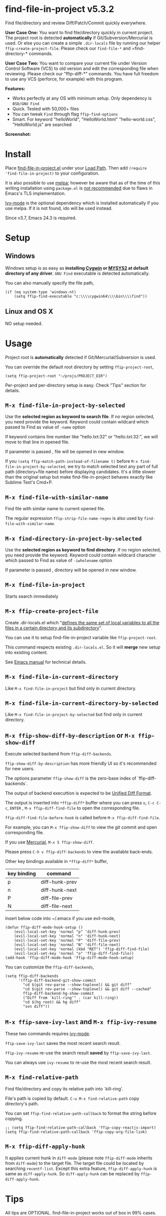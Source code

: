* find-file-in-project v5.3.2
Find file/directory and review Diff/Patch/Commit quickly everywhere.

*User Case One:*
You want to find file/directory quickly in current project. The project root is detected *automatically* if Git/Subversion/Mercurial is used. Or else you can create a simple =.dir-locals= file by running our helper =ffip-create-project-file=. Please check our =find-file-*= and =find-directory-* commands.

*User Case Two:*
You want to compare your current file under Version Control Software (VCS) to old version and edit the corresponding file when reviewing. Please check our "ffip-diff-*" commands. You have full freedom to use any VCS (perforce, for example) with this program.

*Features:*
- Works perfectly at any OS with minimum setup. Only dependency is =BSD/GNU Find=
- Quick. Tested with 50,000+ files
- You can tweak =Find= through flag =ffip-find-options=
- Smart. For keyword "helloWorld", "HelloWorld.html" "hello-world.css", "HelloWorld.js" are searched

*Screenshot:*

[[https://raw.githubusercontent.com/technomancy/find-file-in-project/master/ffip-screenshot-nq8.png]]

* Install
Place [[https://raw.githubusercontent.com/technomancy/find-file-in-project/master/find-file-in-project.el][find-file-in-project.el]] under your [[https://www.emacswiki.org/emacs/LoadPath][Load Path]]. Then add =(require 'find-file-in-project)= to your configuration.

It is also possible to use [[http://stable.melpa.org/#/find-file-in-project][melpa]]; however be aware that as of the time of this writing installation using =package.el= is [[https://glyph.twistedmatrix.com/2015/11/editor-malware.html][not recommended]] due to flaws in Emacs's TLS implementation.

[[https://github.com/abo-abo/swiper][Ivy-mode]] is the optional dependency which is installed automatically if you use melpa. If it is not found, ido will be used instead.

Since v3.7, Emacs 24.3 is required.
* Setup
** Windows
Windows setup is as easy as *installing [[http://cygwin.com][Cygwin]] or [[https://msys2.github.io/][MYSYS2]] at default directory of any driver*. =GNU Find= executable is detected automatically.

You can also manually specify the file path,
#+begin_src elisp
(if (eq system-type 'windows-nt)
    (setq ffip-find-executable "c:\\\\cygwin64\\\\bin\\\\find"))
#+end_src

** Linux and OS X
NO setup needed.
* Usage
Project root is *automatically* detected if Git/Mercurial/Subversion is used.

You can override the default root directory by setting =ffip-project-root=,
#+begin_src elisp
(setq ffip-project-root "~/projs/PROJECT_DIR")
#+end_src

Per-project and per-directory setup is easy. Check "Tips" section for details.
** =M-x find-file-in-project-by-selected=
Use the *selected region as keyword to search file*. If no region selected, you need provide the keyword. Keyword could contain wildcard which passed to Find as value of =-name= option

If keyword contains line number like "hello.txt:32" or "hello.txt:32:", we will move to that line in opened file.

If parameter is passed , file will be opened in new window.

If you =(setq ffip-match-path-instead-of-filename t)= before =M-x find-file-in-project-by-selected=, we try to match selected text any part of full path (directory+file name) before displaying candidates. It's a little slower than the original setup but make find-file-in-project behaves exactly like Sublime Text's Cmd+P.
** =M-x find-file-with-similar-name=
Find file with similar name to current opened file.

The regular expression =ffip-strip-file-name-regex= is also used by =find-file-with-similar-name=.
** =M-x find-directory-in-project-by-selected=
Use the *selected region as keyword to find directory*. If no region selected, you need provide the keyword. Keyword could contain wildcard character which passed to Find as value of =-iwholename= option

If parameter is passed , directory will be opened in new window.
** =M-x find-file-in-project=
Starts search immediately
** =M-x ffip-create-project-file=
Create .dir-locals.el which "[[http://www.gnu.org/software/emacs/manual/html_node/emacs/Directory-Variables.html][defines the same set of local variables to all the files in a certain directory and its subdirectory]]".

You can use it to setup find-file-in-project variable like =ffip-project-root=.

This command respects existing =.dir-locals.el=. So it will *merge* new setup into existing content.

See [[http://www.gnu.org/software/emacs/manual/html_node/emacs/Directory-Variables.html][Emacs manual]] for technical details.
** =M-x find-file-in-current-directory=
Like =M-x find-file-in-project= but find only in current directory.
** =M-x find-file-in-current-directory-by-selected=
Like =M-x find-file-in-project-by-selected= but find only in current directory.
** =M-x ffip-show-diff-by-description= or =M-x ffip-show-diff=
Execute selected backend from =ffip-diff-backends=.

=ffip-show-diff-by-description= has more friendly UI so it's recommended for new users.

The options parameter =ffip-show-diff= is the zero-base index of `ffip-diff-backends`.

The output of backend executtion is expected to be [[http://www.gnu.org/software/diffutils/manual/html_node/Unified-Format.html][Unified Diff Format]].

The output is inserted into  =*ffip-diff*= buffer where you can press =o=, =C-c C-c=, =ENTER= , =M-x ffip-diff-find-file=  to open the corresponding file.

=ffip-diff-find-file-before-hook= is called before =M-x ffip-diff-find-file=.

For example, you can =M-x ffip-show-diff= to view the git commit and open corresponding file.

If you use [[https://www.mercurial-scm.org/][Mercurial]], =M-x 5 ffip-show-diff=.

Please press =C-h v ffip-diff-backends= to view the available back-ends.

Other key bindings available in =*ffip-diff*= buffer,
| key binding | command        |
|-------------+----------------|
| p           | diff-hunk-prev |
| n           | diff-hunk-next |
| P           | diff-file-prev |
| N           | diff-file-next |

Insert below code into ~/.emacs if you use evil-mode,
#+begin_src elisp
(defun ffip-diff-mode-hook-setup ()
    (evil-local-set-key 'normal "p" 'diff-hunk-prev)
    (evil-local-set-key 'normal "n" 'diff-hunk-next)
    (evil-local-set-key 'normal "P" 'diff-file-prev)
    (evil-local-set-key 'normal "N" 'diff-file-next)
    (evil-local-set-key 'normal (kbd "RET") 'ffip-diff-find-file)
    (evil-local-set-key 'normal "o" 'ffip-diff-find-file))
(add-hook 'ffip-diff-mode-hook 'ffip-diff-mode-hook-setup)
#+end_src

You can customize the =ffip-diff-backends=,
#+begin_src elisp
(setq ffip-diff-backends
      '(ffip-diff-backend-git-show-commit
        "cd $(git rev-parse --show-toplevel) && git diff"
        "cd $(git rev-parse --show-toplevel) && git diff --cached"
        ffip-diff-backend-hg-show-commit
        ("Diff from `kill-ring'" . (car kill-ring))
        "cd $(hg root) && hg diff"
        "svn diff"))
#+end_src
** =M-x ffip-save-ivy-last= and =M-x ffip-ivy-resume=
These two commands requires [[https://github.com/abo-abo/swiper][ivy-mode]].

=ffip-save-ivy-last= saves the most recent search result.

=ffip-ivy-resume= re-use the search result *saved* by =ffip-save-ivy-last=.

You can always use =ivy-resume= to re-use the most recent search result.
** =M-x find-relative-path=
Find file/directory and copy its relative path into `kill-ring'.

File's path is copied by default. =C-u M-x find-relative-path= copy directory's path.

You can set =ffip-find-relative-path-callback= to format the string before copying.
#+begin_src elisp
;; (setq ffip-find-relative-path-callback 'ffip-copy-reactjs-import)
(setq ffip-find-relative-path-callback 'ffip-copy-org-file-link)
#+end_src
** =M-x ffip-diff-apply-hunk=
It applies current hunk in =diff-mode= (please note =ffip-diff-mode= inherits from =diff-mode=) to the target file. The target file could be located by searching =recentf-list=. Except this extra feature, =ffip-diff-apply-hunk= is same as =diff-apply-hunk=. So =diff-apply-hunk= can be replaced by =ffip-diff-apply-hunk=.
* Tips
All tips are OPTIONAL. find-file-in-project works out of box in 99% cases.
** You prefer ido-mode?
#+begin_src elisp
(ido-mode 1)
(setq ffip-prefer-ido-mode t)
#+end_src
** APIs
- "ffip-get-project-root-directory" return the full path of current project
** Per-project setup using Emacs lisp
Here is complete setup you could insert into "~/.emacs.d/init.el",
#+begin_src elisp
;; if the full path of current file is under SUBPROJECT1 or SUBPROJECT2
;; OR if I'm reading my personal issue track document,
(defun my-setup-develop-environment ()
  (interactive)
  (when (ffip-current-full-filename-match-pattern-p "\\(PROJECT_DIR\\|issue-track.org\\)")
    ;; Though PROJECT_DIR is team's project, I care only its sub-directory "subproj1""
    (setq-local ffip-project-root "~/projs/PROJECT_DIR/subproj1")
    ;; well, I'm not interested in concatenated BIG js file or file in dist/
    (setq-local ffip-find-options "-not -size +64k -not -iwholename '*/dist/*'")
    ;; for this project, I'm only interested certain types of files
    (setq-local ffip-patterns '("*.html" "*.js" "*.css" "*.java" "*.xml" "*.js"))
    ;; maybe you want to search files in `bin' directory?
    (setq-local ffip-prune-patterns (delete "*/bin/*" ffip-prune-patterns))
    ;; exclude `dist/' directory
    (add-to-list 'ffip-prune-patterns "*/dist/*"))
  ;; insert more WHEN statements below this line for other projects
  )
;; most major modes inherit from prog-mode, so below line is enough
(add-hook 'prog-mode-hook 'my-setup-develop-environment)
#+end_src
** Per-directory setup using .dir-locals.el
All variables may be overridden on a per-directory basis in your .dir-locals.el. See (info "(Emacs) Directory Variables") for details.

You only need place .dir-locals.el into your project root directory.

A sample .dir-locals.el,
#+begin_src elisp
((nil . ((ffip-project-root . "~/projs/PROJECT_DIR")
         ;; ingore files bigger than 64k and directory "dist/"
         (ffip-find-options . "-not -size +64k -not -iwholename '*/dist/*'")
         ;; only search files with following extensions
         (ffip-patterns . ("*.html" "*.js" "*.css" "*.java" "*.xml" "*.js"))
         (eval . (progn
                   (require 'find-file-in-project)
                   ;; ingore directory ".tox/"
                   (setq ffip-prune-patterns `("*/.tox/*" ,@ffip-prune-patterns))
                   ;; Do NOT ignore directory "bin/"
                   (setq ffip-prune-patterns `(delete "*/bin/*" ,@ffip-prune-patterns))))
         )))
#+end_src

Please use either per-directory setup or per-project setup, *NOT* both.
** Specify root directory on Windows
#+begin_src elisp
(if (eq system-type 'windows-nt)
    ;; Native Windows
    (setq ffip-project-root "C:/Users/myname/projs/myproj1")
  ;; Cygwin
  (setq ffip-project-root "~/projs/myprojs1"))
#+end_src
** Search multiple file name patterns
The variable =ffip-filename-rules= create some extra file names for
search when calling =find-file-in-project-by-selected=. For example,
When file basename =helloWorld= provided, =HelloWorld=, =hello-world=
are added as the file name search patterns.

=C-h v ffip-filename-rules= to see its default value.

As other variables, it could be customized per project,
#+begin_src elisp
(setq-local ffip-filename-rules
            '(;; first, search by the original file name
              ffip-filename-identity
              ;; second, apply either below rule
              (ffip-filename-dashes-to-camelcase ffip-filename-camelcase-to-dashes)))
#+end_src
** More keybinding tips
=C-h i g (ivy) Enter= for more key-binding tips.
** Search and grep files under Git control
Install [[https://github.com/abo-abo/swiper][counsel]]. Then use =cousel-git= to find file and =counsel-git-grep= to grep. It's developed by the author of Ivy.
* Development
Please note *only* =ivy-read= from ivy-mode is used.

DO NOT use other APIs from =ivy-mode=. The less APIs used, the more stable this package will be.

Run =tests/test.sh= before =git commit=.
* Bug Report
Check [[https://github.com/technomancy/find-file-in-project]].
